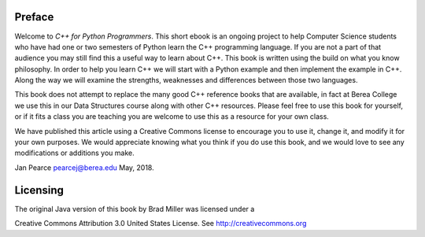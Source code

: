 Preface
=======

Welcome to *C++ for Python Programmers*. This short ebook is an ongoing
project to help Computer Science students who have had one or two
semesters of Python learn the C++ programming language. If you are not
a part of that audience you may still find this a useful way to learn
about C++. This book is written using the build on what you know
philosophy. In order to help you learn C++ we will start with a Python
example and then implement the example in C++. Along the way we will
examine the strengths, weaknesses and differences between those two
languages.

This book does not attempt to replace the many good C++ reference books
that are available, in fact at Berea College we use this in our Data Structures course 
along with other C++ resources. Please feel free to use this book for
yourself, or if it fits a class you are teaching you are welcome to use
this as a resource for your own class.

We have published this article using a Creative Commons license to
encourage you to use it, change it, and modify it for your own purposes.
We would appreciate knowing what you think if you do use this book, and we
would love to see any modifications or additions you make.

Jan Pearce `pearcej@berea.edu <mailto://pearcej@berea.edu>`_ May, 2018.

Licensing
=========

The original Java version of this book by Brad Miller was licensed under a

|image|
Creative Commons Attribution 3.0
United States License. See http://creativecommons.org

.. |image| IMAGE:: somerights20.png

.. raw:: html

  <a rel="license" href="http://creativecommons.org/licenses/by-nc-sa/4.0/">
  <img alt="Creative Commons License" style="border-width:0"
  src="https://i.creativecommons.org/l/by-nc-sa/4.0/88x31.png" /></a>
  <br /><span xmlns:dct="http://purl.org/dc/terms/" property="dct:title">
  This version,
  <em>Problem Solving with Algorithms and Data Structures using C++</em>
  </span>, by Brad Miller and Jan Pearce is licensed under a
  <a rel="license" href="http://creativecommons.org/licenses/by-nc-sa/4.0/">
  Creative Commons Attribution-ShareAlike 4.0 International
  License</a>.

  <!---

  Original Java version by Brad Miller
  `bmiller@luther.edu <mailto://bmiller@luther.edu>`_ January,2008

  -->
